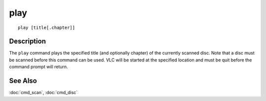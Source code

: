 =====
play
=====

::

    play [title[.chapter]]


Description
===========

The ``play`` command plays the specified title (and optionally chapter) of the
currently scanned disc. Note that a disc must be scanned before this command
can be used. VLC will be started at the specified location and must be quit
before the command prompt will return.


See Also
========

:doc:`cmd_scan`, :doc:`cmd_disc`
